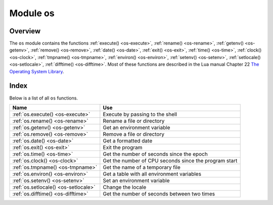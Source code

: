 .. _os-module:

-------------------------------------------------------------------------------
                            Module os
-------------------------------------------------------------------------------

.. module:: os

===============================================================================
                                   Overview
===============================================================================

The ``os`` module contains the functions :ref:`execute() <os-execute>`,
:ref:`rename() <os-rename>`, :ref:`getenv() <os-getenv>`,
:ref:`remove() <os-remove>`, :ref:`date() <os-date>`,
:ref:`exit() <os-exit>`, :ref:`time() <os-time>`,
:ref:`clock() <os-clock>`, :ref:`tmpname() <os-tmpname>`,
:ref:`environ() <os-environ>`,
:ref:`setenv() <os-setenv>`,
:ref:`setlocale() <os-setlocale>`,
:ref:`difftime() <os-difftime>`.
Most of these functions are described in the Lua manual
Chapter 22 `The Operating System Library
<https://www.lua.org/pil/contents.html#22>`_.

===============================================================================
                                    Index
===============================================================================

Below is a list of all ``os`` functions.

.. container:: table

    .. rst-class:: left-align-column-1
    .. rst-class:: left-align-column-2

    +--------------------------------------+---------------------------------+
    | Name                                 | Use                             |
    +======================================+=================================+
    | :ref:`os.execute()                   | Execute by passing to the shell |
    | <os-execute>`                        |                                 |
    +--------------------------------------+---------------------------------+
    | :ref:`os.rename()                    | Rename a file or directory      |
    | <os-rename>`                         |                                 |
    +--------------------------------------+---------------------------------+
    | :ref:`os.getenv()                    | Get an environment variable     |
    | <os-getenv>`                         |                                 |
    +--------------------------------------+---------------------------------+
    | :ref:`os.remove()                    | Remove a file or directory      |
    | <os-remove>`                         |                                 |
    +--------------------------------------+---------------------------------+
    | :ref:`os.date()                      | Get a formatted date            |
    | <os-date>`                           |                                 |
    +--------------------------------------+---------------------------------+
    | :ref:`os.exit()                      | Exit the program                |
    | <os-exit>`                           |                                 |
    +--------------------------------------+---------------------------------+
    | :ref:`os.time()                      | Get the number of seconds since |
    | <os-time>`                           | the epoch                       |
    +--------------------------------------+---------------------------------+
    | :ref:`os.clock()                     | Get the number of CPU seconds   |
    | <os-clock>`                          | since the program start         |
    +--------------------------------------+---------------------------------+
    | :ref:`os.tmpname()                   | Get the name of a temporary     |
    | <os-tmpname>`                        | file                            |
    +--------------------------------------+---------------------------------+
    | :ref:`os.environ()                   | Get a table with all            |
    | <os-environ>`                        | environment variables           |
    +--------------------------------------+---------------------------------+
    | :ref:`os.setenv()                    | Set an environment variable     |
    | <os-setenv>`                         |                                 |
    +--------------------------------------+---------------------------------+
    | :ref:`os.setlocale()                 | Change the locale               |
    | <os-setlocale>`                      |                                 |
    +--------------------------------------+---------------------------------+
    | :ref:`os.difftime()                  | Get the number of seconds       |
    | <os-difftime>`                       | between two times               |
    +--------------------------------------+---------------------------------+

.. _os-execute:

.. function:: execute(shell-command)

    Execute by passing to the shell.

    :param string shell-command: what to execute.

    **Example:**

    .. code-block:: tarantoolsession

        tarantool> os.execute('ls -l /usr')
        total 200
        drwxr-xr-x   2 root root 65536 Apr 22 15:49 bin
        drwxr-xr-x  59 root root 20480 Apr 18 07:58 include
        drwxr-xr-x 210 root root 65536 Apr 18 07:59 lib
        drwxr-xr-x  12 root root  4096 Apr 22 15:49 local
        drwxr-xr-x   2 root root 12288 Jan 31 09:50 sbin
        ---
        ...

.. _os-rename:

.. function:: rename(old-name, new-name)

    Rename a file or directory.

    :param string old-name: name of existing file or directory,
    :param string new-name: changed name of file or directory.

    **Example:**

    .. code-block:: tarantoolsession

        tarantool> os.rename('local','foreign')
        ---
        - null
        - 'local: No such file or directory'
        - 2
        ...

.. _os-getenv:

.. function:: getenv(variable-name)

    Get environment variable.

    Parameters: (string) variable-name = environment variable name.

    **Example:**

    .. code-block:: tarantoolsession

        tarantool> os.getenv('PATH')
        ---
        - /usr/local/sbin:/usr/local/bin:/usr/sbin
        ...

.. _os-remove:

.. function:: remove(name)

    Remove file or directory.

    Parameters: (string) name = name of file or directory which will be removed.

    **Example:**

    .. code-block:: tarantoolsession

        tarantool> os.remove('file')
        ---
        - true
        ...

.. _os-date:

.. function:: date(format-string[, time-since-epoch])

    Return a formatted date.

    Parameters: (string) format-string = instructions; (string) time-since-epoch =
    number of seconds since 1970-01-01. If time-since-epoch is omitted, it is assumed to be the current time.

    **Example:**

    .. code-block:: tarantoolsession

        tarantool> os.date("%A %B %d")
        ---
        - Sunday April 24
        ...

.. _os-exit:

.. function:: exit()

    Exit the program. If this is done on a server instance, then the instance stops.

    **Example:**

    .. code-block:: tarantoolsession

        tarantool> os.exit()
        user@user-shell:~/tarantool_sandbox$

.. _os-time:

.. function:: time()

    Return the number of seconds since the epoch.

    **Example:**

    .. code-block:: tarantoolsession

        tarantool> os.time()
        ---
        - 1461516945
        ...

.. _os-clock:

.. function:: clock()

    Return the number of CPU seconds since the program start.

    **Example:**

    .. code-block:: tarantoolsession

        tarantool> os.clock()
        ---
        - 0.05
        ...

.. _os-tmpname:

.. function:: tmpname()

    Return a name for a temporary file.

    **Example:**

    .. code-block:: tarantoolsession

        tarantool> os.tmpname()
        ---
        - /tmp/lua_7SW1m2
        ...

.. _os-environ:

.. function:: environ()

    Return a table containing all environment variables.

    **Example:**

    .. code-block:: tarantoolsession

        tarantool> os.environ()['TERM']..os.environ()['SHELL']
        ---
        - xterm/bin/bash
        ...

.. _os-setenv:

.. function:: setenv(variable-name, variable-value)

    Set an environment variable.

    **Example:**

    .. code-block:: tarantoolsession

        tarantool> os.setenv('VERSION','99')
        ---
        -
        ...

.. _os-setlocale:

.. function:: setlocale([new-locale-string])

    Change the locale. If new-locale-string is
    not specified, return the current locale.

    **Example:**

    .. code-block:: tarantoolsession

        tarantool> string.sub(os.setlocale(),1,20)
        ---
        - LC_CTYPE=en_US.UTF-8
        ...

.. _os-difftime:

.. function:: difftime(time1, time2)

    Return the number of seconds between two times.

    **Example:**

    .. code-block:: tarantoolsession

        tarantool> os.difftime(os.time() - 0)
        ---
        - 1486594859
        ...
